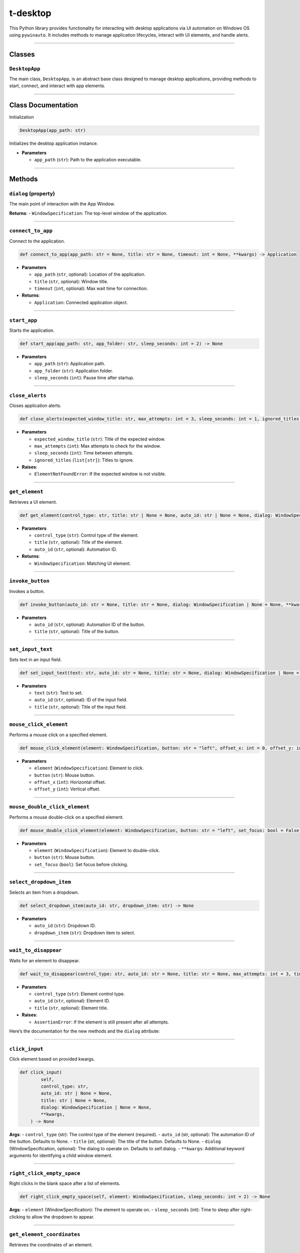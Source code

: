 ======================
t-desktop
======================

This Python library provides functionality for interacting with desktop
applications via UI automation on Windows OS using ``pywinauto``. It
includes methods to manage application lifecycles, interact with UI
elements, and handle alerts.

--------------

Classes
-------

``DesktopApp``
~~~~~~~~~~~~~~

The main class, ``DesktopApp``, is an abstract base class designed to
manage desktop applications, providing methods to start, connect, and
interact with app elements.

--------------

Class Documentation
-------------------

Initialization

.. code:: python

   DesktopApp(app_path: str)

Initializes the desktop application instance.

- **Parameters**

  - ``app_path`` (``str``): Path to the application executable.

--------------

Methods
-------

``dialog`` (property)
~~~~~~~~~~~~~~~~~~~~~

The main point of interaction with the App Window.

**Returns**: - ``WindowSpecification``: The top-level window of the
application.

--------------

``connect_to_app``
~~~~~~~~~~~~~~~~~~

Connect to the application.

.. code:: python

   def connect_to_app(app_path: str = None, title: str = None, timeout: int = None, **kwargs) -> Application

- **Parameters**

  - ``app_path`` (``str``, optional): Location of the application.
  - ``title`` (``str``, optional): Window title.
  - ``timeout`` (``int``, optional): Max wait time for connection.

- **Returns**:

  - ``Application``: Connected application object.

--------------

``start_app``
~~~~~~~~~~~~~

Starts the application.

.. code:: python

   def start_app(app_path: str, app_folder: str, sleep_seconds: int = 2) -> None

- **Parameters**

  - ``app_path`` (``str``): Application path.
  - ``app_folder`` (``str``): Application folder.
  - ``sleep_seconds`` (``int``): Pause time after startup.

--------------

``close_alerts``
~~~~~~~~~~~~~~~~

Closes application alerts.

.. code:: python

   def close_alerts(expected_window_title: str, max_attempts: int = 3, sleep_seconds: int = 1, ignored_titles: list[str] = []) -> None

- **Parameters**

  - ``expected_window_title`` (``str``): Title of the expected window.
  - ``max_attempts`` (``int``): Max attempts to check for the window.
  - ``sleep_seconds`` (``int``): Time between attempts.
  - ``ignored_titles`` (``list[str]``): Titles to ignore.

- **Raises**:

  - ``ElementNotFoundError``: If the expected window is not visible.

--------------

``get_element``
~~~~~~~~~~~~~~~

Retrieves a UI element.

.. code:: python

   def get_element(control_type: str, title: str | None = None, auto_id: str | None = None, dialog: WindowSpecification = None, **kwargs) -> WindowSpecification

- **Parameters**

  - ``control_type`` (``str``): Control type of the element.
  - ``title`` (``str``, optional): Title of the element.
  - ``auto_id`` (``str``, optional): Automation ID.

- **Returns**:

  - ``WindowSpecification``: Matching UI element.

--------------

``invoke_button``
~~~~~~~~~~~~~~~~~

Invokes a button.

.. code:: python

   def invoke_button(auto_id: str = None, title: str = None, dialog: WindowSpecification | None = None, **kwargs) -> None

- **Parameters**

  - ``auto_id`` (``str``, optional): Automation ID of the button.
  - ``title`` (``str``, optional): Title of the button.

--------------

``set_input_text``
~~~~~~~~~~~~~~~~~~

Sets text in an input field.

.. code:: python

   def set_input_text(text: str, auto_id: str = None, title: str = None, dialog: WindowSpecification | None = None) -> None

- **Parameters**

  - ``text`` (``str``): Text to set.
  - ``auto_id`` (``str``, optional): ID of the input field.
  - ``title`` (``str``, optional): Title of the input field.

--------------

``mouse_click_element``
~~~~~~~~~~~~~~~~~~~~~~~

Performs a mouse click on a specified element.

.. code:: python

   def mouse_click_element(element: WindowSpecification, button: str = "left", offset_x: int = 0, offset_y: int = 0) -> None

- **Parameters**

  - ``element`` (``WindowSpecification``): Element to click.
  - ``button`` (``str``): Mouse button.
  - ``offset_x`` (``int``): Horizontal offset.
  - ``offset_y`` (``int``): Vertical offset.

--------------

``mouse_double_click_element``
~~~~~~~~~~~~~~~~~~~~~~~~~~~~~~

Performs a mouse double-click on a specified element.

.. code:: python

   def mouse_double_click_element(element: WindowSpecification, button: str = "left", set_focus: bool = False) -> None

- **Parameters**

  - ``element`` (``WindowSpecification``): Element to double-click.
  - ``button`` (``str``): Mouse button.
  - ``set_focus`` (``bool``): Set focus before clicking.

--------------

``select_dropdown_item``
~~~~~~~~~~~~~~~~~~~~~~~~

Selects an item from a dropdown.

.. code:: python

   def select_dropdown_item(auto_id: str, dropdown_item: str) -> None

- **Parameters**

  - ``auto_id`` (``str``): Dropdown ID.
  - ``dropdown_item`` (``str``): Dropdown item to select.

--------------

``wait_to_disappear``
~~~~~~~~~~~~~~~~~~~~~

Waits for an element to disappear.

.. code:: python

   def wait_to_disappear(control_type: str, auto_id: str = None, title: str = None, max_attempts: int = 3, timeout: int = 1) -> None

- **Parameters**

  - ``control_type`` (``str``): Element control type.
  - ``auto_id`` (``str``, optional): Element ID.
  - ``title`` (``str``, optional): Element title.

- **Raises**:

  - ``AssertionError``: If the element is still present after all
    attempts.

Here’s the documentation for the new methods and the ``dialog``
attribute:

--------------

``click_input``
~~~~~~~~~~~~~~~

Click element based on provided kwargs.

.. code:: python

   def click_input(
           self,
           control_type: str,
           auto_id: str | None = None,
           title: str | None = None,
           dialog: WindowSpecification | None = None,
           **kwargs,
       ) -> None

**Args**: - ``control_type`` (str): The control type of the element
(required). - ``auto_id`` (str, optional): The automation ID of the
button. Defaults to None. - ``title`` (str, optional): The title of the
button. Defaults to None. - ``dialog`` (WindowSpecification, optional):
The dialog to operate on. Defaults to self.dialog. - ``**kwargs``:
Additional keyword arguments for identifying a child window element.

--------------

``right_click_empty_space``
~~~~~~~~~~~~~~~~~~~~~~~~~~~

Right clicks in the blank space after a list of elements.

.. code:: python

   def right_click_empty_space(self, element: WindowSpecification, sleep_seconds: int = 2) -> None

**Args**: - ``element`` (WindowSpecification): The element to operate
on. - ``sleep_seconds`` (int): Time to sleep after right-clicking to
allow the dropdown to appear.

--------------

``get_element_coordinates``
~~~~~~~~~~~~~~~~~~~~~~~~~~~

Retrieves the coordinates of an element.

.. code:: python

   def get_element_coordinates(element: WindowSpecification) -> tuple

**Args**: - ``element`` (WindowSpecification): The element whose
coordinates are retrieved.

**Returns**: - ``tuple``: The coordinates of the element.

**Raises**: - ``AssertionError``: If the coordinates cannot be
retrieved.

--------------

``wait_until_element_visible``
~~~~~~~~~~~~~~~~~~~~~~~~~~~~~~

Waits for an element to become visible in the dialog window.

.. code:: python

   def wait_until_element_visible(
           self, control_type: str, title: str = None, auto_id: str = None, timeout: int = 5
       ) -> bool

**Args**: - ``control_type`` (str): The control type of the element
(required). - ``title`` (str, optional): The title of the element.
Defaults to None. - ``auto_id`` (str, optional): The automation ID of
the element. Defaults to None. - ``timeout`` (int, optional): The
maximum wait time for the element to become visible. Defaults to 5
seconds.

**Raises**: - ``ValueError``: If neither ‘title’ nor ‘auto_id’ is
provided. - ``TimeoutError``: If the element does not become visible
within the timeout.

**Returns**: - ``bool``: True if the element becomes visible within the
allowed time.

--------------

``kill_app``
~~~~~~~~~~~~

Closes the app if it remains open after the session ends.

.. code:: python

   def kill_app(self, process: str, app_path: str) -> None

**Args**: - ``process`` (str): The name of the application process. -
``app_path`` (str): The path of the application executable.

**Raises**: - ``UsernameNotFoundError``: If the username is missing.

--------------

``get_app_session_if_running``
~~~~~~~~~~~~~~~~~~~~~~~~~~~~~~

Returns the current session ID if the app is running.

.. code:: python

   def get_app_session_if_running(self, app_path: str) -> str | None

**Args**: - ``app_path`` (str): The system path of the application
executable.

**Returns**: - ``None | str``: None if the app is not running, otherwise
the tasklist output.

**Raises**: - ``UsernameNotFoundError``: If the username is missing.

--------------

Utilities
---------

``relogin_and_retry_if_pywin_error``
~~~~~~~~~~~~~~~~~~~~~~~~~~~~~~~~~~~~

Decorator to relogin and retry a function if a specified PyWin error
occurs.

**Args**: - ``retries`` (int): Number of times to retry the function.
Defaults to 3. - ``delay`` (int): Delay in seconds between retries.
Defaults to 1.

**Returns**: - ``Callable``: The decorated function with retry and
relogin logic.

**Raises**: - ``LoginMethodNotFoundError``: If the ``login`` method is
not defined or not callable on the class.

--------------

``retry_if_pywin_error``
~~~~~~~~~~~~~~~~~~~~~~~~

Decorator for retrying a function in Apps derived classes if specified
exceptions are encountered.

**Args**: - ``retries`` (int): Number of times to retry the function.
Defaults to 3. - ``delay`` (int): Delay in seconds between retries.
Defaults to 1. - ``close_modal`` (bool): Whether to attempt closing
modal dialogs on error. Defaults to False. - ``exceptions``
(tuple[Type[BaseException], …]): Additional exceptions to catch and
retry on.

**Returns**: - ``Callable``: The decorated function with retry logic for
specified exceptions.

**Raises**: - The last caught exception if all retry attempts fail.

--------------

``capture_screenshot_if_pywin_error``
~~~~~~~~~~~~~~~~~~~~~~~~~~~~~~~~~~~~~

Decorator to capture a screenshot if specified exceptions occur during
the execution of a function.

**Args**: - ``func`` (Callable, optional): The function being decorated.
- ``exceptions_to_include`` (List[Type[Exception]], optional): List of
exceptions to trigger screenshot capture. Defaults to a predefined list.
- ``output`` (str): Directory path where screenshots will be saved.
Defaults to ``CONFIG.DIRECTORIES.SCREENSHOTS``.

**Returns**: - ``Callable``: The decorated function that captures a
screenshot upon specific errors.

**Raises**: - The original exception that triggered the screenshot
capture if a failure occurs.
